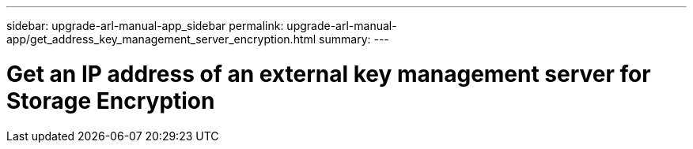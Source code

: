 ---
sidebar: upgrade-arl-manual-app_sidebar
permalink: upgrade-arl-manual-app/get_address_key_management_server_encryption.html
summary:
---

= Get an IP address of an external key management server for Storage Encryption
:hardbreaks:
:nofooter:
:icons: font
:linkattrs:
:imagesdir: ./media/

[.lead]
